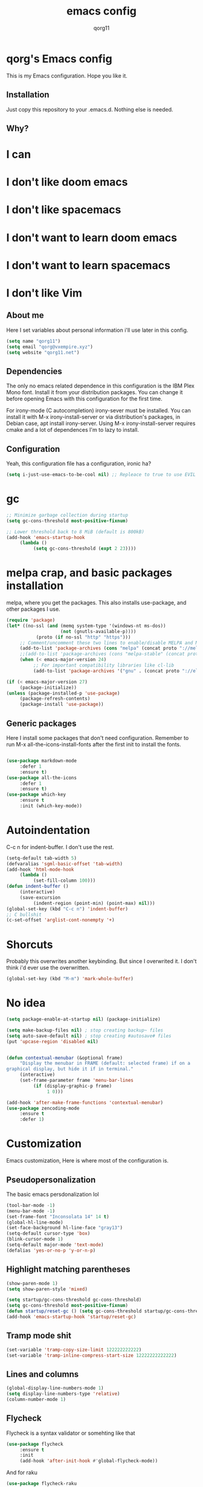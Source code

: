 #+AUTHOR: qorg11
#+TITLE: emacs config

* qorg's Emacs config
  
  
This is my Emacs configuration. Hope you like it.

** Installation

Just copy this repository to your .emacs.d. Nothing else is needed.

**  Why?
* I can
* I don't like doom emacs
* I don't like spacemacs
* I don't want to learn doom emacs
* I don't want to learn spacemacs
* I don't like Vim
** About me
Here I set variables about personal information i'll use later in
this config.
#+BEGIN_SRC emacs-lisp
  (setq name "qorg11")
  (setq email "qorg@vxempire.xyz")
  (setq website "qorg11.net")
#+END_SRC
** Dependencies
The only no emacs related dependence in this configuration is the
IBM Plex Mono font. Install it from your distribution packages.
You can change it before opening Emacs with this configuration for
the first time.

For irony-mode (C autocompletion) irony-sever must be
installed. You can install it with M-x irony-install-server or via
distribution's packages, in Debian case, apt install irony-server.
Using M-x irony-install-server requires cmake and a lot of
dependences I'm to lazy to install.

** Configuration
Yeah, this configuration file has a configuration, ironic ha?
#+BEGIN_SRC emacs-lisp
  (setq i-just-use-emacs-to-be-cool nil) ;; Repleace to true to use EVIL

#+END_SRC
   
* gc
#+begin_src emacs-lisp
  ;; Minimize garbage collection during startup
  (setq gc-cons-threshold most-positive-fixnum)

  ;; Lower threshold back to 8 MiB (default is 800kB)
  (add-hook 'emacs-startup-hook
       (lambda ()
            (setq gc-cons-threshold (expt 2 23))))
#+end_src
* melpa crap, and basic packages installation
melpa, where you get the packages. This also installs use-package,
and other packages I use.
#+BEGIN_SRC emacs-lisp
  (require 'package)
  (let* ((no-ssl (and (memq system-type '(windows-nt ms-dos))
                      (not (gnutls-available-p))))
             (proto (if no-ssl "http" "https")))
       ;; Comment/uncomment these two lines to enable/disable MELPA and MELPA Stable as desired
       (add-to-list 'package-archives (cons "melpa" (concat proto "://melpa.org/packages/")) t)
       ;;(add-to-list 'package-archives (cons "melpa-stable" (concat proto "://stable.melpa.org/packages/")) t)
       (when (< emacs-major-version 24)
            ;; For important compatibility libraries like cl-lib
            (add-to-list 'package-archives '("gnu" . (concat proto "://elpa.gnu.org/packages/")))))

  (if (< emacs-major-version 27)
       (package-initialize))
  (unless (package-installed-p 'use-package)
       (package-refresh-contents)
       (package-install 'use-package))
#+END_SRC
** Generic packages
Here I install some packages that don't need configuration.
Remember to run M-x all-the-icons-install-fonts after the first
init to install the fonts.
#+BEGIN_SRC emacs-lisp

  (use-package markdown-mode
       :defer 1
       :ensure t)
  (use-package all-the-icons
       :defer 1
       :ensure t)
  (use-package which-key
       :ensure t
       :init (which-key-mode))
#+END_SRC
* Autoindentation
C-c n for indent-buffer. I don't use the rest.
#+BEGIN_SRC emacs-lisp
  (setq-default tab-width 5)
  (defvaralias 'sgml-basic-offset 'tab-width)
  (add-hook 'html-mode-hook
       (lambda ()
            (set-fill-column 100)))
  (defun indent-buffer ()
       (interactive)
       (save-excursion
            (indent-region (point-min) (point-max) nil)))
  (global-set-key (kbd "C-c n") 'indent-buffer)
  ;; C bullshit
  (c-set-offset 'arglist-cont-nonempty '+)
#+END_SRC

* Shorcuts
Probably this overwrites another keybinding. But since I overwrited
it. I don't think i'd ever use the overwritten.
#+BEGIN_SRC emacs-lisp
  (global-set-key (kbd "M-m") 'mark-whole-buffer)
#+END_SRC
  
* No idea
#+BEGIN_SRC emacs-lisp
  (setq package-enable-at-startup nil) (package-initialize)

  (setq make-backup-files nil) ; stop creating backup~ files
  (setq auto-save-default nil) ; stop creating #autosave# files
  (put 'upcase-region 'disabled nil)


  (defun contextual-menubar (&optional frame)
       "Display the menubar in FRAME (default: selected frame) if on a
  graphical display, but hide it if in terminal."
       (interactive)
       (set-frame-parameter frame 'menu-bar-lines
            (if (display-graphic-p frame)
                 1 0)))

  (add-hook 'after-make-frame-functions 'contextual-menubar)
  (use-package zencoding-mode
       :ensure t
       :defer 1)
#+END_SRC

* Customization
Emacs customization, Here is where most of the configuration is.
** Pseudopersonalization
The basic emacs persdonalization lol
#+BEGIN_SRC emacs-lisp
  (tool-bar-mode -1)
  (menu-bar-mode -1)
  (set-frame-font "Inconsolata 14" 14 t)
  (global-hl-line-mode)
  (set-face-background hl-line-face "gray13")
  (setq-default cursor-type 'box)
  (blink-cursor-mode 1)
  (setq-default major-mode 'text-mode)
  (defalias 'yes-or-no-p 'y-or-n-p)
#+END_SRC
** Highlight matching parentheses
#+BEGIN_SRC emacs-lisp
  (show-paren-mode 1)
  (setq show-paren-style 'mixed)

  (setq startup/gc-cons-threshold gc-cons-threshold)
  (setq gc-cons-threshold most-positive-fixnum)
  (defun startup/reset-gc () (setq gc-cons-threshold startup/gc-cons-threshold))
  (add-hook 'emacs-startup-hook 'startup/reset-gc)
#+END_SRC
** Tramp mode shit
#+begin_src emacs-lisp
  (set-variable 'tramp-copy-size-limit 122222222222)
  (set-variable 'tramp-inline-compress-start-size 12222222222222)
#+end_src
** Lines and columns
#+BEGIN_SRC emacs-lisp
  (global-display-line-numbers-mode 1)
  (setq display-line-numbers-type 'relative)
  (column-number-mode 1)
#+END_SRC
** Flycheck
Flycheck is a syntax validator or somehting like that
#+BEGIN_SRC emacs-lisp
  (use-package flycheck
       :ensure t
       :init
       (add-hook 'after-init-hook #'global-flycheck-mode))
#+END_SRC
And for raku
#+BEGIN_SRC emacs-lisp
  (use-package flycheck-raku
       :ensure t
       :init
       (add-hook 'raku-mode 'flycheck-raku-mode))
#+END_SRC

** Terminal
vterm is better than ansi-term and shit, despite it's kinda slow,
it's a price i'm willing to pay.

It should use your default shell by default.
#+BEGIN_SRC emacs-lisp
  (use-package "vterm"
       :ensure t
       :bind("C-x t" . vterm))
#+END_SRC
** Theme
#+begin_src emacs-lisp
  (use-package "darktooth-theme"
       :ensure t
       :init(load-theme 'darktooth t))
#+end_src
** ctrlf
#+BEGIN_SRC emacs-lisp
  (use-package ctrlf
       :ensure t
       :defer 1
       :init
       (ctrlf-mode +1))
#+END_SRC
** Company and Irony
Some shit for autocompletion and that kind of shit.

#+BEGIN_SRC emacs-lisp
  (use-package company
       :defer 1
       :ensure t
       :config
       (setq company-idle-delay 0)
       (setq company-minimum-prefix-length 3)
       (global-company-mode))
  (with-eval-after-load 'company
       (define-key company-active-map (kbd "M-n") nil)
       (define-key company-active-map (kbd "M-p") nil)
       (define-key company-active-map (kbd "C-n") #'company-select-next)
       (define-key company-active-map (kbd "C-p") #'company-select-previous))

  (use-package company-irony
       :defer 1
       :ensure t
       :config
       (require 'company)
       (add-to-list 'company-backends 'company-irony))

  (use-package irony
       :defer 1
       :ensure t
       :config
       (add-hook 'c-mode-hook 'irony-mode)
       (add-hook 'irony-mode-hook 'irony-cdb-autosetup-compile-options))
  (with-eval-after-load 'company
       (add-hook 'c-mode-hook 'company-mode))
#+END_SRC
** Programming language things
*** Lisp
Parentheses highlight in lisp modes. So you can easily identify
them.
#+BEGIN_SRC emacs-lisp
  (use-package rainbow-delimiters
       :ensure t
       :init
       (add-hook 'emacs-lisp-mode-hook 'rainbow-delimiters-mode)
       (add-hook 'lisp-mode-hook 'rainbow-delimiters-mode)
       (add-hook 'scheme-mode-hook 'rainbow-delimiters-mode))

  (setq lisp-indent-offset 5)
#+END_SRC
*** Perl
Cperl-mode is better than perl-mode. You can't change my mind.
#+BEGIN_SRC emacs-lisp
  (defalias 'perl-mode 'cperl-mode)
  (setq cperl-indent-level 5)
#+END_SRC
*** C*
This use c-eldoc mode so it prints the function's prototype in the
minibuffer. Which is very useful since Irony works when it wants
to.
#+BEGIN_SRC emacs-lisp
  (use-package c-eldoc
       :ensure t
       :init
       (add-hook 'c-mode-hook 'c-turn-on-eldoc-mode))
  (setq c-default-style "k&r")
#+END_SRC
*** Raku
Raku, the cornerstone of any well designed programming language.
#+begin_src emacs-lisp
  (setq raku-indent-offset 5)
  (setq raku-exec-path "/home/qorg/.raku/rakudo-moar-2021.10-01-linux-x86_64-gcc/bin/raku")
#+end_src
*** org
#+begin_src emacs-lisp
  (setq org-ellipsis " ")
  (setq org-src-fontify-natively t)
  (setq org-src-tab-acts-natively t)
  (setq org-confirm-babel-evaluate nil)
  (setq org-export-with-smart-quotes t)
  (setq org-src-window-setup 'current-window)
  (add-hook 'org-mode-hook 'org-indent-mode)
#+end_src

** Extra functions
Here I put functions I won't bother to document because they're so
simple.
#+BEGIN_SRC emacs-lisp
  (defun git-pushall ()
       (interactive)
       (shell-command "git pushall"))

  (defun kill-inner-word ()
       (interactive)
       (forward-word 1)
       (backward-word)
       (kill-word 1))
  (global-set-key (kbd "C-x w k") 'kill-inner-word)
  (defun kill-kill ()
       (interactive)
       (beginning-of-line)
       (kill-line)
       (kill-line))
  (global-set-key (kbd "M-.") 'repeat)
  (global-set-key (kbd "C-x k") 'kill-buffer)
  (global-set-key (kbd "C-x C-k") 'kill-current-buffer)
  (global-set-key (kbd "C-c k") 'kill-kill)
  (global-set-key (kbd "C-k") 'kill-line)
#+END_SRC
** Hunspell
For some reason, there is no ispell spanish in void linux. so i had
to fallback to hunspell. which does the same.
#+BEGIN_SRC emacs-lisp
  (defvar ispell-program-name "hunspell") ;; Or whatever you use
  ;; (ispell, aspell...)

#+END_SRC
** Dired
Ahhh, the emacs file browser, better than ranger and others...
Hide dotfiles:
#+BEGIN_SRC emacs-lisp

  (use-package dired-hide-dotfiles
       :ensure t
       :init
       (defun my-dired-mode-hook ()
            "My `dired' mode hook."
            ;; To hide dot-files by default
            (dired-hide-dotfiles-mode)

            ;; To toggle hiding
            (define-key dired-mode-map "." #'dired-hide-dotfiles-mode))

       (add-hook 'dired-mode-hook #'my-dired-mode-hook))
  (use-package async
       :ensure t
       :init (dired-async-mode 1))
  (add-hook 'dired-mode-hook
       (lambda ()
            (dired-hide-details-mode)))
#+END_SRC
Now let's make the thing lysergic
#+begin_src emacs-lisp
  (set-face-foreground dired-directory-face "orange")
  (set-face-foreground dired-symlink-face "cyan")
  (set-face-foreground dired-mark-face "green")
  (set-face-foreground dired-marked-face "blue")
#+end_src
** kill ring popup
#+BEGIN_SRC emacs-lisp
  (use-package popup-kill-ring
       :ensure t
       :bind ("M-y" . popup-kill-ring))

#+END_SRC

** scrolling
Scroll by lines rather than by pages.
#+begin_src emacs-lisp
  (setq scroll-step 1)
  (setq scroll-conservatively 10000)
  (setq auto-window-vscroll nil)
  (scroll-bar-mode -1)
#+end_src
** Sidebar
   
#+BEGIN_SRC emacs-lisp
  (use-package dired-sidebar
       :ensure t
       :commands (dired-sidebar-toggle-sidebar))
  (global-set-key (kbd "<f7>") 'dired-sidebar-toggle-sidebar)
#+END_SRC
*** Shell
#+begin_src emacs-lisp
  (add-hook 'shell-mode-hook 'yas-minor-mode)
  (add-hook 'shell-mode-hook 'flycheck-mode)
  (add-hook 'shell-mode-hook 'company-mode)

  (defun shell-mode-company-init ()
       (setq-local company-backends '((company-shell
                                           company-shell-env
                                           company-etags
                                           company-dabbrev-code))))

  (use-package company-shell
       :ensure t
       :config
       (require 'company)
       (add-hook 'shell-mode-hook 'shell-mode-company-init))
#+end_src

** Mark multiple
Multiple cursors :DD
#+begin_src emacs-lisp
  (use-package "multiple-cursors"
       :ensure t
       :bind ("C-q" . 'mc/mark-next-like-this))

#+end_src

** Highlight indent guides
I don't really know, it looks cool.
#+begin_src emacs-lisp
  (use-package "highlight-indent-guides"
       :ensure t
       :defer
       :init (add-hook 'prog-mode-hook 'highlight-indent-guides-mode)
       (setq highlight-indent-guides-method 'bitmap))
#+end_src

** Ace jump mode
So you can jump to characters fast af
#+begin_src emacs-lisp
  (use-package "ace-jump-mode"
       :ensure t
       :bind("C-l" . 'ace-jump-mode))
#+end_src
And same but jumping between frames
#+begin_src emacs-lisp
  (use-package "ace-window"
       :ensure t
       :bind("M-l" . 'ace-window))

#+end_src
   
** Expand region
#+begin_src emacs-lisp
  (use-package expand-region
       :ensure t
       :bind ("C-x e" . 'er/expand-region))
#+end_src
** Beacon mode
#+begin_src emacs-lisp
  (use-package "beacon"
       :ensure t
       :init(beacon-mode 1))
#+end_src
** LSP
Le language server
#+begin_src emacs-lisp
  (use-package "lsp-mode"
       :ensure t
       )
  (use-package "lsp-ui"
       :ensure t
       :init(add-hook 'lsp-mode-hook 'lsp-ui-mode))
#+end_src
** Workspaces
I'm a tilling window manager user, so i know what i'm talking about.
#+begin_src emacs-lisp
  (use-package "workgroups"
       :ensure t)
#+end_src
** Buffers
Well, you know sometimes you just want to change to the previous
buffer and don't want a whole interface for just pressing enter.
#+begin_src emacs-lisp
  (defun switch-to-previous-buffer ()
       (interactive)
       (switch-to-buffer (other-buffer (current-buffer) 1)))

  (global-set-key (kbd "C-x C-b") 'switch-to-previous-buffer)
#+end_src
** Hooks
I am tired of =M-x auto-fill-mode= in some modes
#+begin_src emacs-lisp
  (add-hook 'org-mode-hook 'auto-fill-mode)
  (add-hook 'sgml-mode-hook 'auto-fill-mode)
  (add-hook 'sgml-mode-hook 'zencoding-mode)
#+end_src
** Hungry delete
Having to delete multiple whitespaces is one of the things I hate,
thankfully there's this thing.
#+begin_src emacs-lisp
  (use-package "hungry-delete"
       :ensure t
       :init(global-hungry-delete-mode))
#+end_src
** Yasnippet
#+begin_src emacs-lisp
  (use-package "yasnippet"
       :ensure t
       :config
       (use-package "yasnippet-snippets"
            :ensure t)
       (yas-reload-all))
#+end_src
** Org-mode customization
#+begin_src emacs-lisp
  (use-package "org-bullets"
       :ensure t
       :config
       (add-hook 'org-mode-hook 'org-bullets-mode))
#+end_src
** diff-hl
#+begin_src emacs-lisp
  (use-package "diff-hl"
       :ensure t
       :config
       (global-diff-hl-mode)
       (add-hook 'magit-pre-refresh-hook 'diff-hl-magit-pre-refresh)
       (add-hook 'magit-post-refresh-hook 'diff-hl-magit-post-refresh))
#+end_src
* Helm
fuck Ido lol
#+begin_src emacs-lisp
  (use-package helm
       :ensure t
       :bind
       ("C-x C-f" . 'helm-find-files)
       ("C-x C-b" . 'helm-buffers-list)
       ("M-x" . 'helm-M-x)
       :config
       (setq helm-autoresize-max-height 0
            helm-autoresize-min-height 40
            helm-M-x-fuzzy-match t
            helm-buffers-fuzzy-matching t
            helm-recentf-fuzzy-match t
            helm-semantic-fuzzy-match t
            helm-imenu-fuzzy-match t		
            helm-split-window-in-side-p nil
            helm-move-to-line-cycle-in-source nil
            helm-ff-search-library-in-sexp t
            helm-scroll-amount 8 
            helm-echo-input-in-header-line t)
       :init
       (helm-mode 1))

  (require 'helm-config)    
  (helm-autoresize-mode 1)
  (define-key helm-find-files-map (kbd "C-b") 'helm-find-files-up-one-level)
  (define-key helm-find-files-map (kbd "C-f") 'helm-execute-persistent-action)
#+end_src
  
* Dashboard
Dashboard. You can change
~/.emacs.d/img/logo.png
own logo instead of Lain.
#+BEGIN_SRC emacs-lisp
  (use-package dashboard
       :ensure t
       :init
       (dashboard-setup-startup-hook)
       (setq dashboard-items '((recents  . 7)
                                   (bookmarks . 7)))
       (setq dashboard-startup-banner 'logo)
       (setq dashboard-banner-logo-title "Welcome to Editor MACroS")
       (setq dashboard-startup-banner "~/.emacs.d/img/banner.txt")
       (setq dashboard-set-heading-icons t)
       (setq dashboard-set-file-icons t))
#+END_SRC

* Modeline
#+begin_src emacs-lisp
  (use-package "telephone-line"
       :ensure t
       :init (telephone-line-mode 1))

#+end_src


